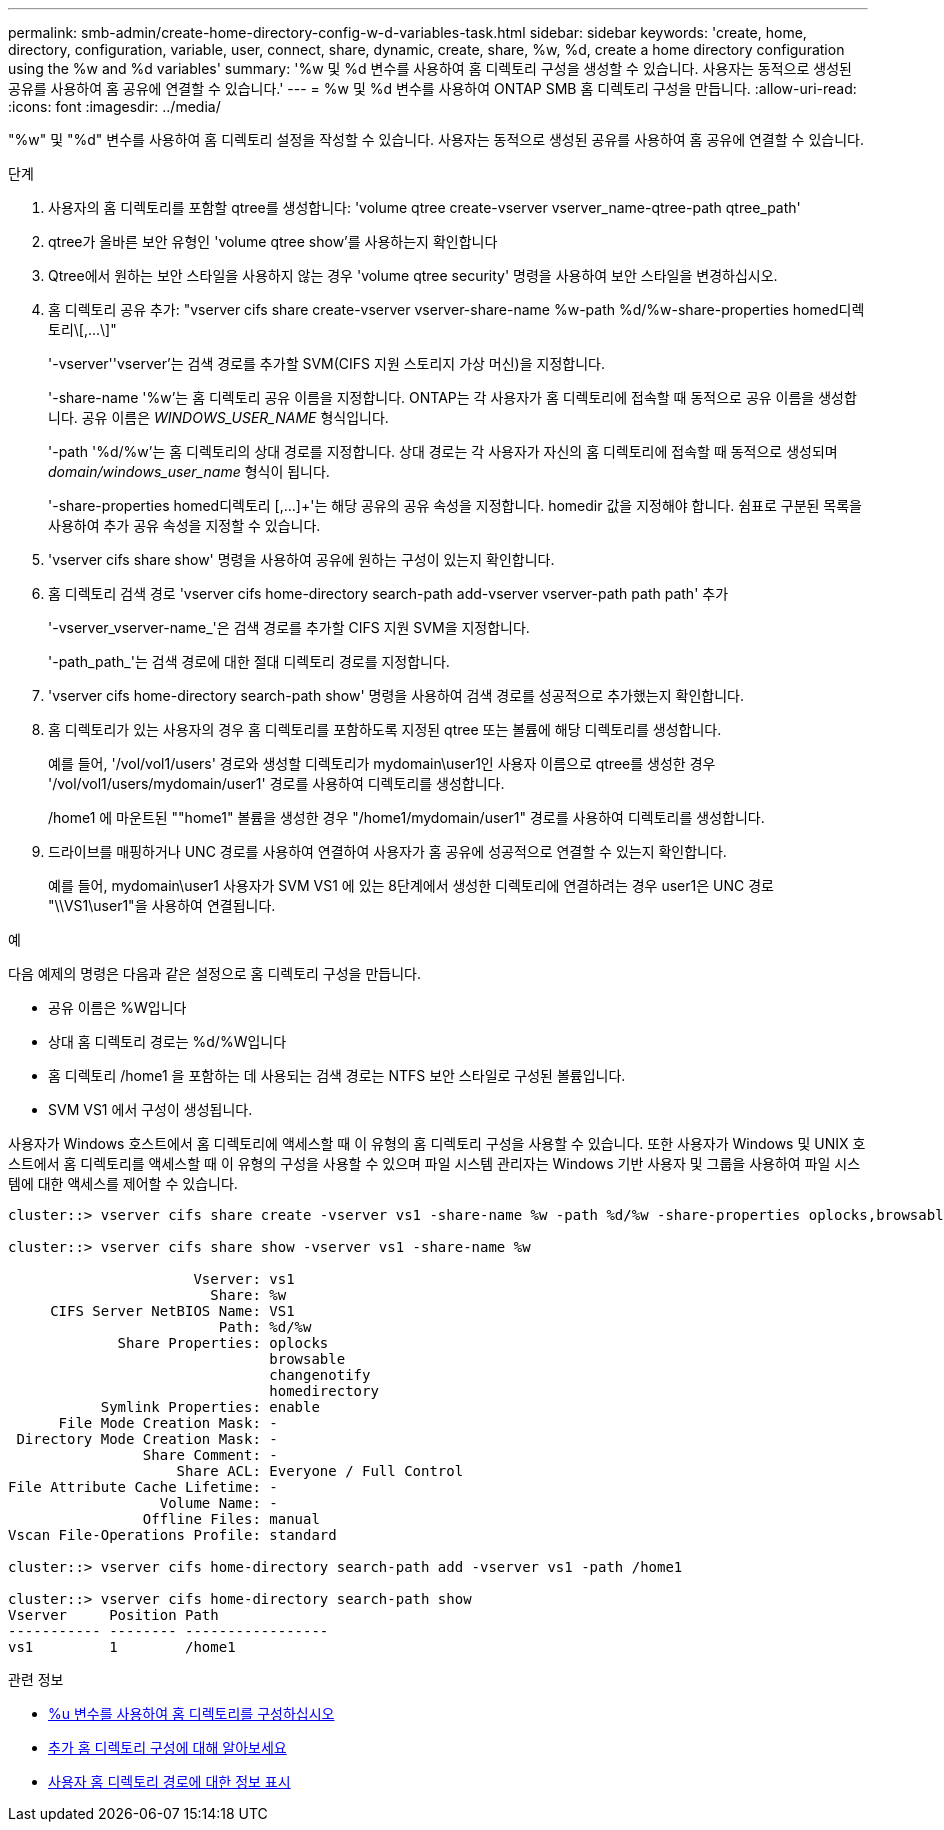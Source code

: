 ---
permalink: smb-admin/create-home-directory-config-w-d-variables-task.html 
sidebar: sidebar 
keywords: 'create, home, directory, configuration, variable, user, connect, share, dynamic, create, share, %w, %d, create a home directory configuration using the %w and %d variables' 
summary: '%w 및 %d 변수를 사용하여 홈 디렉토리 구성을 생성할 수 있습니다. 사용자는 동적으로 생성된 공유를 사용하여 홈 공유에 연결할 수 있습니다.' 
---
= %w 및 %d 변수를 사용하여 ONTAP SMB 홈 디렉토리 구성을 만듭니다.
:allow-uri-read: 
:icons: font
:imagesdir: ../media/


[role="lead"]
"%w" 및 "%d" 변수를 사용하여 홈 디렉토리 설정을 작성할 수 있습니다. 사용자는 동적으로 생성된 공유를 사용하여 홈 공유에 연결할 수 있습니다.

.단계
. 사용자의 홈 디렉토리를 포함할 qtree를 생성합니다: 'volume qtree create-vserver vserver_name-qtree-path qtree_path'
. qtree가 올바른 보안 유형인 'volume qtree show'를 사용하는지 확인합니다
. Qtree에서 원하는 보안 스타일을 사용하지 않는 경우 'volume qtree security' 명령을 사용하여 보안 스타일을 변경하십시오.
. 홈 디렉토리 공유 추가: "+vserver cifs share create-vserver vserver-share-name %w-path %d/%w-share-properties homed디렉토리\[,...\]+"
+
'-vserver''vserver'는 검색 경로를 추가할 SVM(CIFS 지원 스토리지 가상 머신)을 지정합니다.

+
'-share-name '%w'는 홈 디렉토리 공유 이름을 지정합니다. ONTAP는 각 사용자가 홈 디렉토리에 접속할 때 동적으로 공유 이름을 생성합니다. 공유 이름은 _WINDOWS_USER_NAME_ 형식입니다.

+
'-path '%d/%w'는 홈 디렉토리의 상대 경로를 지정합니다. 상대 경로는 각 사용자가 자신의 홈 디렉토리에 접속할 때 동적으로 생성되며 _domain/windows_user_name_ 형식이 됩니다.

+
'-share-properties homed디렉토리 [,...]+'는 해당 공유의 공유 속성을 지정합니다. homedir 값을 지정해야 합니다. 쉼표로 구분된 목록을 사용하여 추가 공유 속성을 지정할 수 있습니다.

. 'vserver cifs share show' 명령을 사용하여 공유에 원하는 구성이 있는지 확인합니다.
. 홈 디렉토리 검색 경로 'vserver cifs home-directory search-path add-vserver vserver-path path path' 추가
+
'-vserver_vserver-name_'은 검색 경로를 추가할 CIFS 지원 SVM을 지정합니다.

+
'-path_path_'는 검색 경로에 대한 절대 디렉토리 경로를 지정합니다.

. 'vserver cifs home-directory search-path show' 명령을 사용하여 검색 경로를 성공적으로 추가했는지 확인합니다.
. 홈 디렉토리가 있는 사용자의 경우 홈 디렉토리를 포함하도록 지정된 qtree 또는 볼륨에 해당 디렉토리를 생성합니다.
+
예를 들어, '/vol/vol1/users' 경로와 생성할 디렉토리가 mydomain\user1인 사용자 이름으로 qtree를 생성한 경우 '/vol/vol1/users/mydomain/user1' 경로를 사용하여 디렉토리를 생성합니다.

+
/home1 에 마운트된 ""home1" 볼륨을 생성한 경우 "/home1/mydomain/user1" 경로를 사용하여 디렉토리를 생성합니다.

. 드라이브를 매핑하거나 UNC 경로를 사용하여 연결하여 사용자가 홈 공유에 성공적으로 연결할 수 있는지 확인합니다.
+
예를 들어, mydomain\user1 사용자가 SVM VS1 에 있는 8단계에서 생성한 디렉토리에 연결하려는 경우 user1은 UNC 경로 "\\VS1\user1"을 사용하여 연결됩니다.



.예
다음 예제의 명령은 다음과 같은 설정으로 홈 디렉토리 구성을 만듭니다.

* 공유 이름은 %W입니다
* 상대 홈 디렉토리 경로는 %d/%W입니다
* 홈 디렉토리 /home1 을 포함하는 데 사용되는 검색 경로는 NTFS 보안 스타일로 구성된 볼륨입니다.
* SVM VS1 에서 구성이 생성됩니다.


사용자가 Windows 호스트에서 홈 디렉토리에 액세스할 때 이 유형의 홈 디렉토리 구성을 사용할 수 있습니다. 또한 사용자가 Windows 및 UNIX 호스트에서 홈 디렉토리를 액세스할 때 이 유형의 구성을 사용할 수 있으며 파일 시스템 관리자는 Windows 기반 사용자 및 그룹을 사용하여 파일 시스템에 대한 액세스를 제어할 수 있습니다.

[listing]
----
cluster::> vserver cifs share create -vserver vs1 -share-name %w -path %d/%w -share-properties oplocks,browsable,changenotify,homedirectory

cluster::> vserver cifs share show -vserver vs1 -share-name %w

                      Vserver: vs1
                        Share: %w
     CIFS Server NetBIOS Name: VS1
                         Path: %d/%w
             Share Properties: oplocks
                               browsable
                               changenotify
                               homedirectory
           Symlink Properties: enable
      File Mode Creation Mask: -
 Directory Mode Creation Mask: -
                Share Comment: -
                    Share ACL: Everyone / Full Control
File Attribute Cache Lifetime: -
                  Volume Name: -
                Offline Files: manual
Vscan File-Operations Profile: standard

cluster::> vserver cifs home-directory search-path add -vserver vs1 ‑path /home1

cluster::> vserver cifs home-directory search-path show
Vserver     Position Path
----------- -------- -----------------
vs1         1        /home1
----
.관련 정보
* xref:configure-home-directories-u-variable-task.adoc[%u 변수를 사용하여 홈 디렉토리를 구성하십시오]
* xref:home-directory-config-concept.adoc[추가 홈 디렉토리 구성에 대해 알아보세요]
* xref:display-user-home-directory-path-task.adoc[사용자 홈 디렉토리 경로에 대한 정보 표시]


